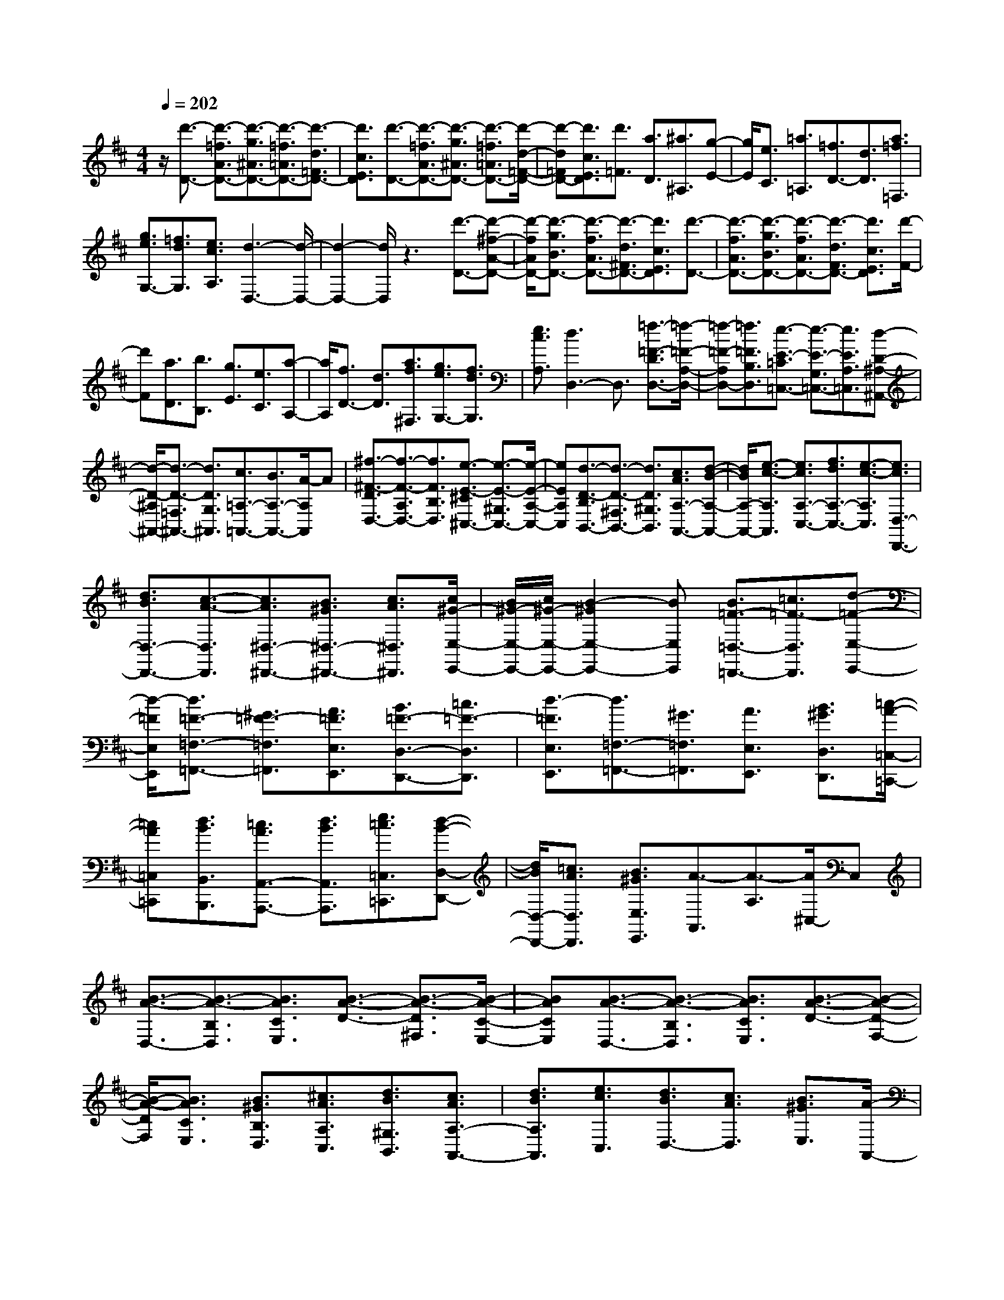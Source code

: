 % input file /home/ubuntu/MusicGeneratorQuin/training_data/scarlatti/K444.MID
X: 1
T: 
M: 4/4
L: 1/8
Q:1/4=202
K:D % 2 sharps
%(C) John Sankey 1998
%%MIDI program 6
%%MIDI program 6
%%MIDI program 6
%%MIDI program 6
%%MIDI program 6
%%MIDI program 6
%%MIDI program 6
%%MIDI program 6
%%MIDI program 6
%%MIDI program 6
%%MIDI program 6
%%MIDI program 6
z/2[d'3/2-D3/2-] [d'3/2-=f3/2A3/2D3/2-][d'3/2-g3/2^A3/2D3/2-][d'3/2-=f3/2=A3/2D3/2-][d'3/2-d3/2=F3/2D3/2-]|[d'3/2c3/2E3/2D3/2][d'3/2-D3/2-][d'3/2-=f3/2A3/2D3/2-][d'3/2-g3/2^A3/2D3/2-] [d'3/2-=f3/2=A3/2D3/2-][d'/2-d/2-=F/2-D/2-]|[d'-d=FD-][d'3/2c3/2E3/2D3/2][d'3/2=F3/2] [a3/2D3/2][^a3/2^A,3/2][g-E-]|[g/2E/2][e3/2C3/2] [=a3/2=A,3/2][=f3/2D3/2-][d3/2D3/2][a3/2=f3/2=F,3/2]|
[g3/2e3/2G,3/2-][=f3/2d3/2G,3/2][e3/2c3/2A,3/2][d3-D,3-][d/2-D,/2-]|[d2-D,2-] [d/2D,/2]z3[d'3/2-D3/2-][d'-^f-A-D-]|[d'/2-f/2A/2D/2-][d'3/2-g3/2B3/2D3/2-] [d'3/2-f3/2A3/2D3/2-][d'3/2-d3/2^F3/2D3/2-][d'3/2c3/2E3/2D3/2][d'3/2-D3/2-]|[d'3/2-f3/2A3/2D3/2-][d'3/2-g3/2B3/2D3/2-][d'3/2-f3/2A3/2D3/2-][d'3/2-d3/2F3/2D3/2-] [d'3/2c3/2E3/2D3/2][d'/2-F/2-]|
[d'F][a3/2D3/2][b3/2B,3/2] [g3/2E3/2][e3/2C3/2][a-A,-]|[a/2A,/2][f3/2D3/2-] [d3/2D3/2][a3/2f3/2^F,3/2][g3/2e3/2G,3/2-][f3/2d3/2G,3/2]|[e3/2c3/2A,3/2][d3D,3-]D,3/2 [=f3/2-=F3/2-D3/2D,3/2-][=f/2-=F/2-A,/2-D,/2-]|[=f-=F-A,D,-][=f3/2=F3/2B,3/2D,3/2][e3/2-E3/2-=C3/2=C,3/2-] [e3/2-E3/2-G,3/2=C,3/2-][e3/2E3/2A,3/2=C,3/2][d-D-^A,-^A,,-]|
[d/2-D/2-^A,/2^A,,/2-][d3/2-D3/2-=F,3/2^A,,3/2-] [d3/2D3/2G,3/2^A,,3/2][c3/2=A,3/2-=A,,3/2-][B3/2A,3/2-A,,3/2-][A/2-A,/2A,,/2]A|[^f3/2-^F3/2-D3/2D,3/2-][f3/2-F3/2-A,3/2D,3/2-][f3/2F3/2B,3/2D,3/2][e3/2-E3/2-^C3/2^C,3/2-] [e3/2-E3/2-^G,3/2C,3/2-][e/2-E/2-A,/2-C,/2-]|[eEA,C,][d3/2-D3/2-B,3/2B,,3/2-][d3/2-D3/2-^F,3/2B,,3/2-] [d3/2D3/2^G,3/2B,,3/2][c3/2A3/2A,3/2-A,,3/2-][d-B-A,-A,,-]|[d/2B/2A,/2-A,,/2-][e3/2-c3/2-A,3/2A,,3/2] [e3/2c3/2A,3/2-C,3/2-][f3/2d3/2A,3/2-C,3/2-][e3/2-c3/2-A,3/2C,3/2][e3/2c3/2D,3/2-D,,3/2-]|
[d3/2B3/2D,3/2-D,,3/2-][c3/2-A3/2-D,3/2D,,3/2][c3/2A3/2^D,3/2-^D,,3/2-][B3/2^G3/2^D,3/2-^D,,3/2-] [c3/2A3/2^D,3/2^D,,3/2][c/2^G/2-E,/2-E,,/2-]|[B/2^G/2-E,/2-E,,/2-][c/2^G/2-E,/2-E,,/2-][B2-^G2E,2-E,,2-][BE,E,,] [B3/2=F3/2-=D,3/2-=D,,3/2-][=c3/2=F3/2-D,3/2D,,3/2][d-=F-E,-E,,-]|[d/2-=F/2E,/2E,,/2][d3/2=F3/2-=F,3/2-=F,,3/2-] [^G3/2=F3/2-=F,3/2=F,,3/2][A3/2=F3/2E,3/2E,,3/2][B3/2=F3/2-D,3/2-D,,3/2-][=c3/2=F3/2-D,3/2D,,3/2]|[d3/2-=F3/2E,3/2E,,3/2][d3/2=F,3/2-=F,,3/2-][^G3/2=F,3/2=F,,3/2][A3/2E,3/2E,,3/2] [B3/2^G3/2D,3/2D,,3/2][=c/2-A/2-=C,/2-=C,,/2-]|
[=cA=C,=C,,][d3/2B3/2B,,3/2B,,,3/2][=c3/2A3/2A,,3/2-A,,,3/2-] [d3/2B3/2A,,3/2A,,,3/2][e3/2=c3/2=C,3/2=C,,3/2][d-B-D,-D,,-]|[d/2B/2D,/2-D,,/2-][=c3/2A3/2D,3/2D,,3/2] [B3/2^G3/2E,3/2E,,3/2][A3/2-A,,3/2][A3/2-A,3/2][A/2^C,/2-]C,|[B3/2-A3/2-D,3/2-][B3/2-A3/2-B,3/2D,3/2][B3/2A3/2C3/2E,3/2][B3/2-A3/2-D3/2-] [B3/2-A3/2-D3/2^F,3/2][B/2-A/2-C/2-E,/2-]|[BACE,][B3/2-A3/2-D,3/2-][B3/2-A3/2-B,3/2D,3/2] [B3/2A3/2C3/2E,3/2][B3/2-A3/2-D3/2-][B-A-D-F,-]|
[B/2-A/2-D/2F,/2][B3/2A3/2C3/2E,3/2] [B3/2^G3/2B,3/2D,3/2][^c3/2A3/2A,3/2C,3/2][d3/2B3/2^G,3/2B,,3/2][c3/2A3/2A,3/2-A,,3/2-]|[d3/2B3/2A,3/2A,,3/2][e3/2c3/2C,3/2][d3/2B3/2D,3/2-][c3/2A3/2D,3/2] [B3/2^G3/2E,3/2][A/2-A,,/2-]|[A-A,,][A/2B,,/2-]B,,[=c3/2=C,3/2] [B3/2-A3/2-D,3/2-][B3/2-A3/2-B,3/2-A,3/2-D,3/2][B-A-B,-A,-E,-]|[B/2-A/2-B,/2-A,/2-E,/2][B3/2-A3/2-B,3/2A,3/2=F,3/2-] [B3/2A3/2B,3/2-A,3/2-=F,3/2][=c3/2A3/2B,3/2-A,3/2-=C,3/2][B3/2-B,3/2A,3/2D,3/2-][B3/2-B,3/2-A,3/2-D,3/2]|
[B3/2-B,3/2-A,3/2-E,3/2][B3/2-B,3/2A,3/2=F,3/2-][B3/2B,3/2-A,3/2-=F,3/2][=c3/2A3/2B,3/2-A,3/2E,3/2] [B3/2^G3/2B,3/2D,3/2][=c/2-A/2-A,/2-=C,/2-]|[=cAA,=C,][d3/2B3/2^G,3/2B,,3/2][=c3/2A3/2A,3/2-A,,3/2-] [d3/2B3/2A,3/2-A,,3/2-][e3/2-=c3/2-A,3/2A,,3/2][e-=c-D,-]|[e/2=c/2D,/2-][d3/2B3/2D,3/2-] [=c3/2A3/2D,3/2][B3/2-^G3/2-E,3/2-][B3/2-^G3/2-B,3/2E,3/2][B3/2-^G3/2-C3/2E,3/2]|[B3/2-^G3/2-D3/2-][B3/2^G3/2D3/2^F,3/2][^c3/2A3/2-C3/2E,3/2][B3/2-A3/2-D,3/2-] [B3/2-A3/2-B,3/2D,3/2][B/2-A/2-C/2-E,/2-]|
[B-A-CE,][B3/2-A3/2-D3/2-][B3/2A3/2D3/2F,3/2] [c3/2A3/2-C3/2E,3/2][B3/2-A3/2-D,3/2-][B-A-B,-D,-]|[B/2-A/2-B,/2D,/2][B3/2-A3/2-C3/2E,3/2] [B3/2A3/2-B,3/2D,3/2][c3/2A3/2A,3/2^C,3/2][d3/2^G3/2^G,3/2B,,3/2][c3/2A3/2A,3/2-A,,3/2-]|[d3/2B3/2A,3/2A,,3/2][e3/2c3/2A,3/2][d3/2B3/2D,3/2-][c3/2A3/2D,3/2] [B3/2^G3/2E,3/2][A/2-A,/2-A,,/2-]|[A-A,-A,,][A3/2-A,3/2-B,,3/2][A3/2-A,3/2-C,3/2] [A3/2-A,3/2-D,3/2][a3/2A3/2-A,3/2-C,3/2][a-A-A,-B,,-]|
[a/2A/2A,/2B,,/2][c3/2-A3/2-A,3/2-A,,3/2] [c3/2-A3/2-A,3/2-B,,3/2][c3/2-A3/2-A,3/2-C,3/2][c3/2A3/2-A,3/2-D,3/2][a3/2A3/2-A,3/2-C,3/2]|[a3/2A3/2A,3/2B,,3/2][c3/2-A3/2-A,3/2-A,,3/2][c3/2-A3/2-A,3/2-B,,3/2][c3/2-A3/2-A,3/2-C,3/2] [c3/2A3/2-A,3/2-D,3/2][a/2-A/2-A,/2-C,/2-]|[aA-A,-C,][a3/2A3/2A,3/2B,,3/2][c3/2A3/2A,3/2-A,,3/2-] [d3/2B3/2A,3/2A,,3/2][e3/2c3/2A,3/2][d-B-D,-]|[d/2B/2D,/2-][c3/2A3/2D,3/2] [B3/2^G3/2E,3/2][A3/2-A,3/2-A,,3/2][A3/2-A,3/2-B,,3/2][A3/2-A,3/2-C,3/2]|
[A3/2-A,3/2-D,3/2][a3/2A3/2-A,3/2-C,3/2][a3/2A3/2A,3/2B,,3/2][c3/2-A3/2-A,3/2-A,,3/2] [c3/2-A3/2-A,3/2-B,,3/2][c/2-A/2-A,/2-C,/2-]|[c-A-A,-C,][c3/2A3/2-A,3/2-D,3/2][a3/2A3/2-A,3/2-C,3/2] [a3/2A3/2A,3/2B,,3/2][c3/2A3/2A,3/2-A,,3/2-][d-B-A,-A,,-]|[d/2B/2A,/2A,,/2][e3/2c3/2A,3/2] [d3/2B3/2D,3/2-][c3/2A3/2D,3/2][B3/2^G3/2E,3/2][A3/2A,,3/2-]|[e3/2A,,3/2][c3/2A,3/2][f3/2D,3/2-][d3/2B3/2D,3/2] [B3/2^G3/2^G,3/2][e/2-C,/2-]|
[eC,-][c3/2A3/2C,3/2][A3/2^F3/2F,3/2] [d3/2B3/2D,3/2][c3/2A3/2E,3/2][B-^G-E,,-]|[B/2^G/2E,,/2][A3/2A,,3/2-] [e3/2A,,3/2][c3/2A,3/2][f3/2D,3/2-][d3/2B3/2D,3/2]|[B3/2^G3/2^G,3/2][e3/2C,3/2-][c3/2A3/2C,3/2][A3/2F3/2F,3/2] [d3/2B3/2D,3/2][c/2-A/2-E,/2-]|[cAE,][B3/2^G3/2E,,3/2][A4-A,,4-][A/2A,,/2][c-A,-]|
[c/2-A,/2][c3/2-A,3/2] [c3/2A,3/2][c3/2-B3/2-=G,3/2][c3/2-B3/2-G,3/2][c3/2B3/2G,3/2]|[c3/2-^A3/2-F,3/2][c3/2-^A3/2-F,3/2][c3/2^A3/2F,3/2][c3/2-^A3/2-=G3/2-E,3/2] [c3/2-^A3/2-G3/2-E,3/2][c/2-^A/2-G/2-E,/2-]|[c^AGE,][B3/2-F3/2-D,3/2][B3/2-F3/2-D,3/2] [B3/2F3/2D,3/2][c3/2-^A3/2-E3/2-C,3/2][c-^A-E-C,-]|[c/2-^A/2-E/2-C,/2][c3/2^A3/2E3/2C,3/2] [d3/2F3/2-B,,3/2][c3/2F3/2-C,3/2][B3/2F3/2D,3/2][c3/2-B3/2-E,3/2-]|
[c3/2-B3/2-C3/2E,3/2][c3/2B3/2D3/2F,3/2][c3/2-B3/2-G,3/2-][c3/2-B3/2-E3/2G,3/2] [c3/2B3/2D3/2F,3/2][c/2-B/2-E,/2-]|[c-B-E,-][c3/2-B3/2-C3/2E,3/2][c3/2B3/2D3/2F,3/2] [c3/2-B3/2-G,3/2-][c3/2-B3/2-E3/2G,3/2][c-B-D-F,-]|[c/2B/2D/2F,/2][c3/2^A3/2C3/2E,3/2] [d3/2B3/2B,3/2D,3/2][e3/2c3/2^A,3/2C,3/2][d3/2B3/2-B,3/2-B,,3/2-][e/2-B/2B,/2-B,,/2-][eB,B,,]|[f3/2^A,3/2^A,,3/2][d3/2B,3/2B,,3/2][c3/2=A,3/2=A,,3/2][B3/2G,3/2G,,3/2] [d/2F,/2-^F,,/2-][c/2F,/2-F,,/2-][d/2F,/2-F,,/2-][c/2F,/2-F,,/2-]|
[d/2F,/2-F,,/2-][c/2F,/2-F,,/2-][d/2F,/2-F,,/2-][cF,F,,][a3/2-f3/2-c3/2-F3/2] [a3/2-f3/2-c3/2-=A3/2][a3/2f3/2c3/2F3/2][a-f-c-E-]|[a/2-f/2-c/2-E/2][a3/2-f3/2-c3/2-A3/2] [a3/2f3/2c3/2E3/2][a3/2-f3/2-c3/2-D3/2][a3/2-f3/2-c3/2-A3/2][a3/2f3/2c3/2D3/2]|[a3/2-f3/2-c3/2-C3/2][a3/2-f3/2-c3/2-A3/2][a3/2f3/2c3/2C3/2][^g3/2-f3/2-B,3/2-] [^g3/2-f3/2-^G3/2B,3/2][^g/2-f/2-A/2-C/2-]|[^gfAC][^g3/2-f3/2-D3/2-][^g3/2-f3/2-B3/2D3/2] [^g3/2f3/2A3/2C3/2][^g3/2-f3/2-B,3/2-][^g-f-^G-B,-]|
[^g/2-f/2-^G/2B,/2][^g3/2f3/2A3/2C3/2] [^g3/2-f3/2-D3/2-][^g3/2-f3/2-B3/2D3/2][^g3/2f3/2A3/2C3/2][^g3/2=f3/2^G3/2B,3/2]|[a3/2F3/2A,3/2][b3/2=F3/2^G,3/2][a3/2^f3/2^F3/2-F,3/2-][^g3/2F3/2-F,3/2-] [fF-F,-][F/2F,/2][f/2-e/2-A,/2-]|[f-e-A,-][f3/2-e3/2-F3/2A,3/2][f3/2e3/2=G3/2B,3/2] [f3/2-e3/2-=C3/2-][f3/2-e3/2-A3/2=C3/2][f-e-G-B,-]|[f/2e/2G/2B,/2][f3/2-e3/2-A,3/2-] [f3/2-e3/2-F3/2A,3/2][f3/2e3/2G3/2B,3/2][f3/2-e3/2-=C3/2-][f3/2-e3/2-A3/2=C3/2]|
[f3/2e3/2G3/2B,3/2][f3/2e3/2-F3/2A,3/2][=g3/2e3/2E3/2=G,3/2][a3/2^d3/2^D3/2F,3/2] [g3/2e3/2E3/2-E,3/2-][f/2-E/2-E,/2-]|[fE-E,-][eE-E,-] [E/2E,/2][e3/2-=d3/2-G,3/2-] [e3/2-d3/2-E3/2G,3/2][e3/2d3/2F3/2A,3/2][e-d-B,-]|[e/2-d/2-B,/2-][e3/2-d3/2-G3/2B,3/2] [e3/2d3/2F3/2A,3/2][e3/2-d3/2-G,3/2-][e3/2-d3/2-E3/2G,3/2][e3/2d3/2F3/2A,3/2]|[e3/2-d3/2-B,3/2-][e3/2-d3/2-G3/2B,3/2][e3/2d3/2F3/2A,3/2][e3/2c3/2-E3/2G,3/2] [f3/2c3/2-=D3/2F,3/2][g/2-c/2-^C/2-E,/2-]|
[gcCE,][f3/2d3/2D3/2-D,3/2-][g3/2e3/2D3/2-D,3/2-] [a3/2-f3/2-D3/2D,3/2][a3/2f3/2G,3/2-G,,3/2-][g-e-G,-G,,-]|[g/2e/2G,/2-G,,/2-][f3/2d3/2G,3/2G,,3/2] [f/2c/2-A,/2-A,,/2-][e/2c/2-A,/2-A,,/2-][f/2c/2-A,/2-A,,/2-][e4-c4-A,4-A,,4-][e/2-c/2-A,/2-A,,/2-]|[e2-c2-A,2-A,,2-] [e/2c/2-A,/2-A,,/2-][c/2A,/2A,,/2]z4z/2[d'/2-d/2-D/2-]|[d'-d-D-][d'3/2-d3/2-=F3/2D3/2-][d'3/2d3/2G3/2D3/2] [=c'3/2-=c3/2-A3/2A,3/2-][=c'3/2-=c3/2-E3/2A,3/2-][=c'-=c-^F-A,-]|
[=c'/2=c/2F/2A,/2][^a3/2-^A3/2-G3/2G,3/2-] [^a3/2-^A3/2-D3/2G,3/2-][^a3/2^A3/2E3/2G,3/2][=a3/2-=A3/2-=F3/2=F,3/2-][a3/2-A3/2-=C3/2=F,3/2-]|[a3/2A3/2D3/2=F,3/2][g3/2-G3/2-E3/2E,3/2-][g3/2-G3/2-B,3/2E,3/2-][g3/2G3/2^C3/2E,3/2] [=f3/2=F3/2-D3/2-D,3/2-][e/2-=F/2-D/2-D,/2-]|[e=F-D-D,-][=f3/2-=F3/2D3/2D,3/2][=f3/2^A3/2-G,3/2-G,,3/2-] [e3/2^A3/2-G,3/2-G,,3/2-][d3/2^A3/2G,3/2G,,3/2][d/2A,/2-A,,/2-][^c/2A,/2-A,,/2-]|[d/2A,/2-A,,/2-][c/2A,/2-A,,/2-][d/2A,/2-A,,/2-][c/2A,/2-A,,/2-] [d/2A,/2-A,,/2-][c/2-A,/2-A,,/2][c/2A,/2][d'3/2-d3/2-D3/2][d'3/2-d3/2-^F3/2][d'3/2d3/2G3/2]|
[^c'3/2-c3/2-=A3/2A,3/2][c'3/2-c3/2-E3/2][c'3/2c3/2F3/2][b3/2-B3/2-G3/2G,3/2] [b3/2-B3/2-D3/2][b/2-B/2-E/2-]|[bBE][a3/2-A3/2-F3/2^F,3/2][a3/2-A3/2-C3/2] [a3/2A3/2D3/2][g3/2-G3/2-E3/2E,3/2][g-G-B,-]|[g/2-G/2-B,/2][g3/2G3/2C3/2] [^f3/2d3/2D3/2-D,3/2-][g3/2e3/2D3/2D,3/2][a3/2f3/2F,3/2][g3/2e3/2G,3/2-]|[f3/2d3/2G,3/2][e3/2c3/2A,3/2][d3/2-D,3/2][d3/2E,3/2] =F,3/2[e/2-^A/2-G,/2-]|
[e^A-G,-][=f3/2^A3/2-G,3/2][g3/2-^A3/2A,3/2] [g3/2^A3/2-D3/2-^A,3/2-][c3/2^A3/2-D3/2-^A,3/2][d-^A-D-=A,-]|[d/2^A/2D/2-A,/2][e3/2^A3/2-D3/2-G,3/2-] [=f3/2^A3/2-D3/2-G,3/2][g3/2-^A3/2D3/2A,3/2][g3/2^A3/2-D3/2-^A,3/2-][c3/2^A3/2-D3/2-^A,3/2]|[d3/2^A3/2D3/2-=A,3/2][e3/2^A3/2-D3/2-G,3/2][=f3/2^A3/2-D3/2-=F,3/2][g3/2^A3/2D3/2E,3/2] [=f3/2d3/2D,3/2-][g/2-e/2-D,/2-]|[geD,][a3/2=f3/2D3/2][g3/2e3/2G,3/2-] [=f3/2d3/2G,3/2][e3/2c3/2A,3/2][d-D,-]|
[d/2-D,/2][d3/2E,3/2] ^F,3/2[e3/2-d3/2-G,3/2-][e3/2-d3/2-E3/2G,3/2][e3/2d3/2F3/2A,3/2]|[e3/2-d3/2-B,3/2-][e3/2-d3/2-G3/2B,3/2][e3/2d3/2F3/2A,3/2][e3/2-d3/2-G,3/2-] [e3/2-d3/2-E3/2G,3/2][e/2-d/2-F/2-A,/2-]|[edFA,][e3/2-d3/2-B,3/2-][e3/2-d3/2-G3/2B,3/2] [e3/2d3/2F3/2A,3/2][e3/2c3/2-E3/2G,3/2][^f-c-D-F,-]|[f/2c/2-D/2F,/2][g3/2c3/2C3/2E,3/2] [f3/2d3/2D3/2-D,3/2-][g3/2e3/2D3/2D,3/2][a3/2f3/2F,3/2][g3/2e3/2G,3/2-]|
[f3/2d3/2G,3/2][e3/2c3/2A,3/2][d3/2-D,3/2][d3/2-F,3/2] [d/2G,/2-]G,[=A/2-A,/2-A,,/2-]|[A-A,-A,,][a3/2A3/2-A,3/2-B,,3/2][a3/2A3/2A,3/2-C,3/2] [g3/2-A3/2-A,3/2D,3/2-][g3/2A3/2-G,3/2D,3/2-][f-A-F,-D,-]|[f/2-A/2F,/2D,/2][f3/2A3/2-A,3/2-A,,3/2] [a3/2A3/2-A,3/2-B,,3/2][a3/2A3/2A,3/2-C,3/2][g3/2-A3/2-A,3/2D,3/2-][g3/2A3/2-G,3/2D,3/2-]|[f3/2-A3/2F,3/2D,3/2][f3/2A3/2-A,3/2-A,,3/2][a3/2A3/2-A,3/2-B,,3/2][a3/2A3/2A,3/2C,3/2] [f3/2d3/2D,3/2-][g/2-e/2-D,/2-]|
[geD,][a3/2f3/2D3/2][g3/2e3/2G,3/2-] [f3/2d3/2G,3/2][e3/2c3/2A,3/2-][d-A,-D,-]|[d/2-A,/2D,/2-][d3/2-G,3/2D,3/2-] [d3/2F,3/2D,3/2][A3/2-A,3/2-A,,3/2][a3/2A3/2-A,3/2-B,,3/2][a3/2A3/2A,3/2-C,3/2]|[g3/2-A3/2-A,3/2D,3/2-][g3/2A3/2-G,3/2D,3/2-][f3/2-A3/2F,3/2D,3/2][f3/2A3/2-A,3/2-A,,3/2] [a3/2A3/2-A,3/2-B,,3/2][a/2-A/2-A,/2-C,/2-]|[aAA,C,][f3/2d3/2D,3/2-][g3/2e3/2D,3/2] [a3/2f3/2D,3/2][g3/2e3/2G,,3/2-][f-d-G,,-]|
[f/2d/2G,,/2][e3/2c3/2A,,3/2] [d3/2D,,3/2-][a3/2f3/2D,,3/2][f3/2d3/2D3/2][b3/2G,3/2-]|[g3/2e3/2G,3/2][e3/2c3/2A,3/2][a3/2F,3/2-][f3/2d3/2F,3/2] [d3/2B3/2B,3/2][g/2-e/2-G,/2-]|[geG,][f3/2d3/2A,3/2][e3/2c3/2A,,3/2] [f3/2d3/2D,3/2-][a3/2f3/2D,3/2][f-d-D,-]|[f/2d/2D,/2][b3/2G,,3/2-] [g3/2e3/2G,,3/2][e3/2c3/2A,,3/2][a3/2F,,3/2-][f3/2d3/2F,,3/2]|
[d3/2B3/2B,,3/2][g3/2e3/2G,,3/2][f3/2d3/2A,,3/2-][e3/2-c3/2-A,,3/2A,,,3/2] [e/2c/2][d3/2-D,,3/2-]|[d8-D,,8-]|[d8-D,,8-]|[d2D,,2] 
